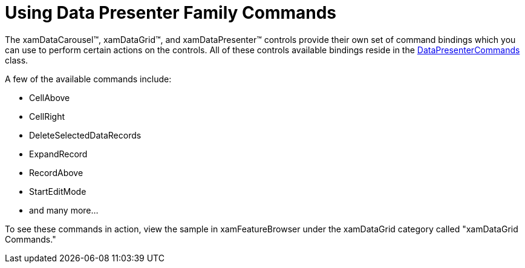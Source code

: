 ﻿////

|metadata|
{
    "name": "xamdata-using-data-presenter-family-commands",
    "controlName": ["xamDataPresenter"],
    "tags": ["Events"],
    "guid": "{AB82031B-4B92-4DA6-B111-8AB9B8990893}",  
    "buildFlags": [],
    "createdOn": "2012-01-30T19:39:52.5808693Z"
}
|metadata|
////

= Using Data Presenter Family Commands

The xamDataCarousel™, xamDataGrid™, and xamDataPresenter™ controls provide their own set of command bindings which you can use to perform certain actions on the controls. All of these controls available bindings reside in the link:{ApiPlatform}datapresenter{ApiVersion}~infragistics.windows.datapresenter.datapresentercommands_members.html[DataPresenterCommands] class.

A few of the available commands include:

* CellAbove
* CellRight
* DeleteSelectedDataRecords
* ExpandRecord
* RecordAbove
* StartEditMode
* and many more...

To see these commands in action, view the sample in xamFeatureBrowser under the xamDataGrid category called "xamDataGrid Commands."